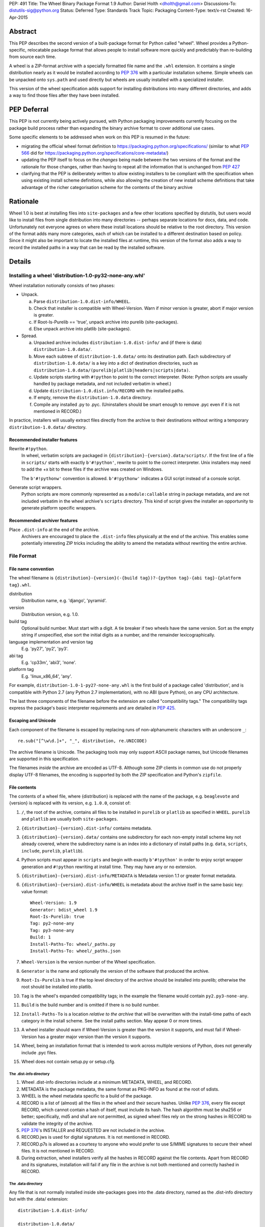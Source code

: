 PEP: 491
Title: The Wheel Binary Package Format 1.9
Author: Daniel Holth <dholth@gmail.com>
Discussions-To: distutils-sig@python.org
Status: Deferred
Type: Standards Track
Topic: Packaging
Content-Type: text/x-rst
Created: 16-Apr-2015

Abstract
========

This PEP describes the second version of a built-package format for Python
called "wheel".  Wheel provides a Python-specific, relocatable package format
that allows people to install software more quickly and predictably than
re-building from source each time.

A wheel is a ZIP-format archive with a specially formatted file name and
the ``.whl`` extension.  It contains a single distribution nearly as it
would be installed according to :pep:`376` with a particular installation
scheme.  Simple wheels can be unpacked onto ``sys.path`` and used directly
but wheels are usually installed with a specialized installer.

This version of the wheel specification adds support for installing
distributions into many different directories, and adds a way to find
those files after they have been installed.


PEP Deferral
============

This PEP is not currently being actively pursued, with Python packaging
improvements currently focusing on the package build process rather than
expanding the binary archive format to cover additional use cases.

Some specific elements to be addressed when work on this PEP is resumed in the
future:

- migrating the official wheel format definition to
  https://packaging.python.org/specifications/ (similar to what :pep:`566` did for
  https://packaging.python.org/specifications/core-metadata/)
- updating the PEP itself to focus on the *changes* being made between the
  two versions of the format and the rationale for those changes, rather than
  having to repeat all the information that is unchanged from :pep:`427`
- clarifying that the PEP is deliberately written to allow existing installers
  to be compliant with the specification when using existing install scheme
  definitions, while also allowing the creation of new install scheme
  definitions that take advantage of the richer categorisation scheme for
  the contents of the binary archive


Rationale
=========

Wheel 1.0 is best at installing files into ``site-packages`` and a few
other locations specified by distutils, but users would like to install
files from single distribution into many directories -- perhaps separate
locations for docs, data, and code.  Unfortunately not everyone agrees
on where these install locations should be relative to the root directory.
This version of the format adds many more categories, each of which can be
installed to a different destination based on policy.  Since it might
also be important to locate the installed files at runtime, this version
of the format also adds a way to record the installed paths in a way that
can be read by the installed software.

Details
=======

Installing a wheel 'distribution-1.0-py32-none-any.whl'
-------------------------------------------------------

Wheel installation notionally consists of two phases:

- Unpack.

  a. Parse ``distribution-1.0.dist-info/WHEEL``.
  b. Check that installer is compatible with Wheel-Version.  Warn if
     minor version is greater, abort if major version is greater.
  c. If Root-Is-Purelib == 'true', unpack archive into purelib
     (site-packages).
  d. Else unpack archive into platlib (site-packages).

- Spread.

  a. Unpacked archive includes ``distribution-1.0.dist-info/`` and (if
     there is data) ``distribution-1.0.data/``.
  b. Move each subtree of ``distribution-1.0.data/`` onto its
     destination path. Each subdirectory of ``distribution-1.0.data/``
     is a key into a dict of destination directories, such as
     ``distribution-1.0.data/(purelib|platlib|headers|scripts|data)``.
  c. Update scripts starting with ``#!python`` to point to the correct
     interpreter.  (Note: Python scripts are usually handled by package
     metadata, and not included verbatim in wheel.)
  d. Update ``distribution-1.0.dist.info/RECORD`` with the installed
     paths.
  e. If empty, remove the ``distribution-1.0.data`` directory.
  f. Compile any installed .py to .pyc. (Uninstallers should be smart
     enough to remove .pyc even if it is not mentioned in RECORD.)

In practice, installers will usually extract files directly from the archive
to their destinations without writing a temporary ``distribution-1.0.data/``
directory.

Recommended installer features
''''''''''''''''''''''''''''''

Rewrite ``#!python``.
    In wheel, verbatim scripts are packaged in
    ``{distribution}-{version}.data/scripts/``.  If the first line of
    a file in ``scripts/`` starts with exactly ``b'#!python'``, rewrite to
    point to the correct interpreter.  Unix installers may need to add
    the +x bit to these files if the archive was created on Windows.

    The ``b'#!pythonw'`` convention is allowed. ``b'#!pythonw'`` indicates
    a GUI script instead of a console script.

Generate script wrappers.
    Python scripts are more commonly represented as a ``module:callable``
    string in package metadata, and are not included verbatim in the wheel
    archive's ``scripts`` directory.  This kind of script gives the installer
    an opportunity to generate platform specific wrappers.

Recommended archiver features
'''''''''''''''''''''''''''''

Place ``.dist-info`` at the end of the archive.
    Archivers are encouraged to place the ``.dist-info`` files physically
    at the end of the archive.  This enables some potentially interesting
    ZIP tricks including the ability to amend the metadata without
    rewriting the entire archive.


File Format
-----------

File name convention
''''''''''''''''''''

The wheel filename is ``{distribution}-{version}(-{build
tag})?-{python tag}-{abi tag}-{platform tag}.whl``.

distribution
    Distribution name, e.g. 'django', 'pyramid'.

version
    Distribution version, e.g. 1.0.

build tag
    Optional build number.  Must start with a digit.  A tie breaker
    if two wheels have the same version.  Sort as the empty string
    if unspecified, else sort the initial digits as a number, and the
    remainder lexicographically.

language implementation and version tag
    E.g. 'py27', 'py2', 'py3'.

abi tag
    E.g. 'cp33m', 'abi3', 'none'.

platform tag
    E.g. 'linux_x86_64', 'any'.

For example, ``distribution-1.0-1-py27-none-any.whl`` is the first
build of a package called 'distribution', and is compatible with
Python 2.7 (any Python 2.7 implementation), with no ABI (pure Python),
on any CPU architecture.

The last three components of the filename before the extension are
called "compatibility tags."  The compatibility tags express the
package's basic interpreter requirements and are detailed in :pep:`425`.

Escaping and Unicode
''''''''''''''''''''

Each component of the filename is escaped by replacing runs of
non-alphanumeric characters with an underscore ``_``::

    re.sub("[^\w\d.]+", "_", distribution, re.UNICODE)

The archive filename is Unicode.  The packaging tools may only support
ASCII package names, but Unicode filenames are supported in this
specification.

The filenames *inside* the archive are encoded as UTF-8.  Although some
ZIP clients in common use do not properly display UTF-8 filenames,
the encoding is supported by both the ZIP specification and Python's
``zipfile``.

File contents
'''''''''''''

The contents of a wheel file, where {distribution} is replaced with the
name of the package, e.g. ``beaglevote`` and {version} is replaced with
its version, e.g. ``1.0.0``, consist of:

#. ``/``, the root of the archive, contains all files to be installed in
   ``purelib`` or ``platlib`` as specified in ``WHEEL``.  ``purelib`` and
   ``platlib`` are usually both ``site-packages``.
#. ``{distribution}-{version}.dist-info/`` contains metadata.
#. ``{distribution}-{version}.data/`` contains one subdirectory
   for each non-empty install scheme key not already covered, where
   the subdirectory name is an index into a dictionary of install paths
   (e.g. ``data``, ``scripts``, ``include``, ``purelib``, ``platlib``).
#. Python scripts must appear in ``scripts`` and begin with exactly
   ``b'#!python'`` in order to enjoy script wrapper generation and
   ``#!python`` rewriting at install time.  They may have any or no
   extension.
#. ``{distribution}-{version}.dist-info/METADATA`` is Metadata version 1.1
   or greater format metadata.
#. ``{distribution}-{version}.dist-info/WHEEL`` is metadata about the archive
   itself in the same basic key: value format::

       Wheel-Version: 1.9
       Generator: bdist_wheel 1.9
       Root-Is-Purelib: true
       Tag: py2-none-any
       Tag: py3-none-any
       Build: 1
       Install-Paths-To: wheel/_paths.py
       Install-Paths-To: wheel/_paths.json

#. ``Wheel-Version`` is the version number of the Wheel specification.
#. ``Generator`` is the name and optionally the version of the software
   that produced the archive.
#. ``Root-Is-Purelib`` is true if the top level directory of the archive
   should be installed into purelib; otherwise the root should be installed
   into platlib.
#. ``Tag`` is the wheel's expanded compatibility tags; in the example the
   filename would contain ``py2.py3-none-any``.
#. ``Build`` is the build number and is omitted if there is no build number.
#. ``Install-Paths-To`` is a location *relative to the archive* that will be
   overwritten with the install-time paths of each category in the install
   scheme.  See the install paths section.  May appear 0 or more times.
#. A wheel installer should warn if Wheel-Version is greater than the
   version it supports, and must fail if Wheel-Version has a greater
   major version than the version it supports.
#. Wheel, being an installation format that is intended to work across
   multiple versions of Python, does not generally include .pyc files.
#. Wheel does not contain setup.py or setup.cfg.

The .dist-info directory
^^^^^^^^^^^^^^^^^^^^^^^^

#. Wheel .dist-info directories include at a minimum METADATA, WHEEL,
   and RECORD.
#. METADATA is the package metadata, the same format as PKG-INFO as
   found at the root of sdists.
#. WHEEL is the wheel metadata specific to a build of the package.
#. RECORD is a list of (almost) all the files in the wheel and their
   secure hashes.  Unlike :pep:`376`, every file except RECORD, which
   cannot contain a hash of itself, must include its hash.  The hash
   algorithm must be sha256 or better; specifically, md5 and sha1 are
   not permitted, as signed wheel files rely on the strong hashes in
   RECORD to validate the integrity of the archive.
#. :pep:`376`'s INSTALLER and REQUESTED are not included in the archive.
#. RECORD.jws is used for digital signatures.  It is not mentioned in
   RECORD.
#. RECORD.p7s is allowed as a courtesy to anyone who would prefer to
   use S/MIME signatures to secure their wheel files.  It is not
   mentioned in RECORD.
#. During extraction, wheel installers verify all the hashes in RECORD
   against the file contents.  Apart from RECORD and its signatures,
   installation will fail if any file in the archive is not both
   mentioned and correctly hashed in RECORD.

The .data directory
^^^^^^^^^^^^^^^^^^^

Any file that is not normally installed inside site-packages goes into
the .data directory, named as the .dist-info directory but with the
.data/ extension::

    distribution-1.0.dist-info/

    distribution-1.0.data/

The .data directory contains subdirectories with the scripts, headers,
documentation and so forth from the distribution.  During installation the
contents of these subdirectories are moved onto their destination paths.

If a subdirectory is not found in the install scheme, the installer should
emit a warning, and it should be installed at ``distribution-1.0.data/...``
as if the package was unpacked by a standard unzip tool.

Install paths
^^^^^^^^^^^^^

In addition to the distutils install paths, wheel now includes the listed
categories based on GNU autotools.  This expanded scheme should help installers
to implement system policy, but installers may root each category at any
location.

A UNIX install scheme might map the categories to their installation paths
like this::

    {
        'bindir': '$eprefix/bin',
        'sbindir': '$eprefix/sbin',
        'libexecdir': '$eprefix/libexec',
        'sysconfdir': '$prefix/etc',
        'sharedstatedir': '$prefix/com',
        'localstatedir': '$prefix/var',
        'libdir': '$eprefix/lib',
        'static_libdir': r'$prefix/lib',
        'includedir': '$prefix/include',
        'datarootdir': '$prefix/share',
        'datadir': '$datarootdir',
        'mandir': '$datarootdir/man',
        'infodir': '$datarootdir/info',
        'localedir': '$datarootdir/locale',
        'docdir': '$datarootdir/doc/$dist_name',
        'htmldir': '$docdir',
        'dvidir': '$docdir',
        'psdir': '$docdir',
        'pdfdir': '$docdir',
        'pkgdatadir': '$datadir/$dist_name'
    }

If a package needs to find its files at runtime, it can request
they be written to a specified file or files by the installer *and*
included in those same files inside the archive itself, relative
to their location within the archive (so a wheel is still installed
correctly if unpacked with a standard unzip tool, or perhaps not
unpacked at all).

If the ``WHEEL`` metadata contains these fields::

   Install-Paths-To: wheel/_paths.py
   Install-Paths-To: wheel/_paths.json

Then the wheel installer, when it is about to unpack ``wheel/_paths.py`` from
the archive, replaces it with the actual paths used at install time.  The
paths may be absolute or relative to the generated file.

If the filename ends with ``.py`` then a Python script is written.  The
script MUST be executed to get the paths, but it will probably look like
this::

    data='../wheel-0.26.0.dev1.data/data'
    headers='../wheel-0.26.0.dev1.data/headers'
    platlib='../wheel-0.26.0.dev1.data/platlib'
    purelib='../wheel-0.26.0.dev1.data/purelib'
    scripts='../wheel-0.26.0.dev1.data/scripts'
    # ...

If the filename ends with ``.json`` then a JSON document is written::

    { "data": "../wheel-0.26.0.dev1.data/data", ... }

Only the categories actually used by a particular wheel must be written to
this file.

These files are designed to be written to a location that can be found by the
installed package without introducing any dependency on a packaging library.


Signed wheel files
------------------

Wheel files include an extended RECORD that enables digital
signatures.  :pep:`376`'s RECORD is altered to include a secure hash
``digestname=urlsafe_b64encode_nopad(digest)`` (urlsafe base64
encoding with no trailing = characters) as the second column instead
of an md5sum.  All possible entries are hashed, including any
generated files such as .pyc files, but not RECORD which cannot contain its
own hash. For example::

    file.py,sha256=AVTFPZpEKzuHr7OvQZmhaU3LvwKz06AJw8mT\_pNh2yI,3144
    distribution-1.0.dist-info/RECORD,,

The signature file(s) RECORD.jws and RECORD.p7s are not mentioned in
RECORD at all since they can only be added after RECORD is generated.
Every other file in the archive must have a correct hash in RECORD
or the installation will fail.

If JSON web signatures are used, one or more JSON Web Signature JSON
Serialization (JWS-JS) signatures is stored in a file RECORD.jws adjacent
to RECORD.  JWS is used to sign RECORD by including the SHA-256 hash of
RECORD as the signature's JSON payload::

    { "hash": "sha256=ADD-r2urObZHcxBW3Cr-vDCu5RJwT4CaRTHiFmbcIYY" }

(The hash value is the same format used in RECORD.)

If RECORD.p7s is used, it must contain a detached S/MIME format signature
of RECORD.

A wheel installer is not required to understand digital signatures but
MUST verify the hashes in RECORD against the extracted file contents.
When the installer checks file hashes against RECORD, a separate signature
checker only needs to establish that RECORD matches the signature.

See

- :rfc:`7515`
- https://datatracker.ietf.org/doc/html/draft-jones-jose-jws-json-serialization.html
- :rfc:`7517`
- https://datatracker.ietf.org/doc/html/draft-jones-jose-json-private-key.html


Comparison to .egg
------------------

#. Wheel is an installation format; egg is importable.  Wheel archives
   do not need to include .pyc and are less tied to a specific Python
   version or implementation. Wheel can install (pure Python) packages
   built with previous versions of Python so you don't always have to
   wait for the packager to catch up.
#. Wheel uses .dist-info directories; egg uses .egg-info.  Wheel is
   compatible with the new world of Python packaging and the new
   concepts it brings.
#. Wheel has a richer file naming convention for today's
   multi-implementation world.  A single wheel archive can indicate
   its compatibility with a number of Python language versions and
   implementations, ABIs, and system architectures.  Historically the
   ABI has been specific to a CPython release, wheel is ready for the
   stable ABI.
#. Wheel is lossless.  The first wheel implementation bdist_wheel
   always generates egg-info, and then converts it to a .whl.  It is
   also possible to convert existing eggs and bdist_wininst
   distributions.
#. Wheel is versioned.  Every wheel file contains the version of the
   wheel specification and the implementation that packaged it.
   Hopefully the next migration can simply be to Wheel 2.0.
#. Wheel is a reference to the other Python.


FAQ
===


Wheel defines a .data directory.  Should I put all my data there?
-----------------------------------------------------------------

    This specification does not have an opinion on how you should organize
    your code.  The .data directory is just a place for any files that are
    not normally installed inside ``site-packages`` or on the PYTHONPATH.
    In other words, you may continue to use ``pkgutil.get_data(package,
    resource)`` even though *those* files will usually not be distributed
    in *wheel's* ``.data`` directory.


Why does wheel include attached signatures?
-------------------------------------------

    Attached signatures are more convenient than detached signatures
    because they travel with the archive.  Since only the individual files
    are signed, the archive can be recompressed without invalidating
    the signature or individual files can be verified without having
    to download the whole archive.


Why does wheel allow JWS signatures?
------------------------------------

    The JOSE specifications of which JWS is a part are designed to be easy
    to implement, a feature that is also one of wheel's primary design
    goals.  JWS yields a useful, concise pure-Python implementation.


Why does wheel also allow S/MIME signatures?
--------------------------------------------

    S/MIME signatures are allowed for users who need or want to use
    existing public key infrastructure with wheel.

    Signed packages are only a basic building block in a secure package
    update system.  Wheel only provides the building block.


What's the deal with "purelib" vs. "platlib"?
---------------------------------------------

    Wheel preserves the "purelib" vs. "platlib" distinction, which is
    significant on some platforms. For example, Fedora installs pure
    Python packages to '/usr/lib/pythonX.Y/site-packages' and platform
    dependent packages to '/usr/lib64/pythonX.Y/site-packages'.

    A wheel with "Root-Is-Purelib: false" with all its files
    in ``{name}-{version}.data/purelib`` is equivalent to a wheel with
    "Root-Is-Purelib: true" with those same files in the root, and it
    is legal to have files in both the "purelib" and "platlib" categories.

    In practice a wheel should have only one of "purelib" or "platlib"
    depending on whether it is pure Python or not and those files should
    be at the root with the appropriate setting given for "Root-is-purelib".


Is it possible to import Python code directly from a wheel file?
----------------------------------------------------------------

    Technically, due to the combination of supporting installation via
    simple extraction and using an archive format that is compatible with
    ``zipimport``, a subset of wheel files *do* support being placed directly
    on ``sys.path``. However, while this behaviour is a natural consequence
    of the format design, actually relying on it is generally discouraged.

    Firstly, wheel *is* designed primarily as a distribution format, so
    skipping the installation step also means deliberately avoiding any
    reliance on features that assume full installation (such as being able
    to use standard tools like ``pip`` and ``virtualenv`` to capture and
    manage dependencies in a way that can be properly tracked for auditing
    and security update purposes, or integrating fully with the standard
    build machinery for C extensions by publishing header files in the
    appropriate place).

    Secondly, while some Python software is written to support running
    directly from a zip archive, it is still common for code to be written
    assuming it has been fully installed. When that assumption is broken
    by trying to run the software from a zip archive, the failures can often
    be obscure and hard to diagnose (especially when they occur in third
    party libraries). The two most common sources of problems with this
    are the fact that importing C extensions from a zip archive is *not*
    supported by CPython (since doing so is not supported directly by the
    dynamic loading machinery on any platform) and that when running from
    a zip archive the ``__file__`` attribute no longer refers to an
    ordinary filesystem path, but to a combination path that includes
    both the location of the zip archive on the filesystem and the
    relative path to the module inside the archive. Even when software
    correctly uses the abstract resource APIs internally, interfacing with
    external components may still require the availability of an actual
    on-disk file.

    Like metaclasses, monkeypatching and metapath importers, if you're not
    already sure you need to take advantage of this feature, you almost
    certainly don't need it. If you *do* decide to use it anyway, be
    aware that many projects will require a failure to be reproduced with
    a fully installed package before accepting it as a genuine bug.


Appendix
========

Example urlsafe-base64-nopad implementation::

    # urlsafe-base64-nopad for Python 3
    import base64

    def urlsafe_b64encode_nopad(data):
        return base64.urlsafe_b64encode(data).rstrip(b'=')

    def urlsafe_b64decode_nopad(data):
        pad = b'=' * (4 - (len(data) & 3))
        return base64.urlsafe_b64decode(data + pad)


Copyright
=========

This document has been placed into the public domain.
